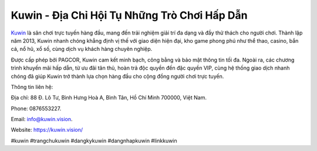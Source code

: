 Kuwin - Địa Chỉ Hội Tụ Những Trò Chơi Hấp Dẫn
===================================

`Kuwin <https://kuwin.vision/>`_ là sân chơi trực tuyến hàng đầu, mang đến trải nghiệm giải trí đa dạng và đầy thử thách cho người chơi. Thành lập năm 2013, Kuwin nhanh chóng khẳng định vị thế với giao diện hiện đại, kho game phong phú như thể thao, casino, bắn cá, nổ hũ, xổ số, cùng dịch vụ khách hàng chuyên nghiệp. 

Được cấp phép bởi PAGCOR, Kuwin cam kết minh bạch, công bằng và bảo mật thông tin tối đa. Ngoài ra, các chương trình khuyến mãi hấp dẫn, từ ưu đãi tân thủ, hoàn trả độc quyền đến đặc quyền VIP, cùng hệ thống giao dịch nhanh chóng đã giúp Kuwin trở thành lựa chọn hàng đầu cho cộng đồng người chơi trực tuyến.

Thông tin liên hệ: 

Địa chỉ: 88 Đ. Lô Tư, Bình Hưng Hoà A, Bình Tân, Hồ Chí Minh 700000, Việt Nam. 

Phone: 0876553227. 

Email: info@kuwin.vision. 

Website: https://kuwin.vision/ 

#kuwin #trangchukuwin #dangkykuwin #dangnhapkuwin #linkkuwin
